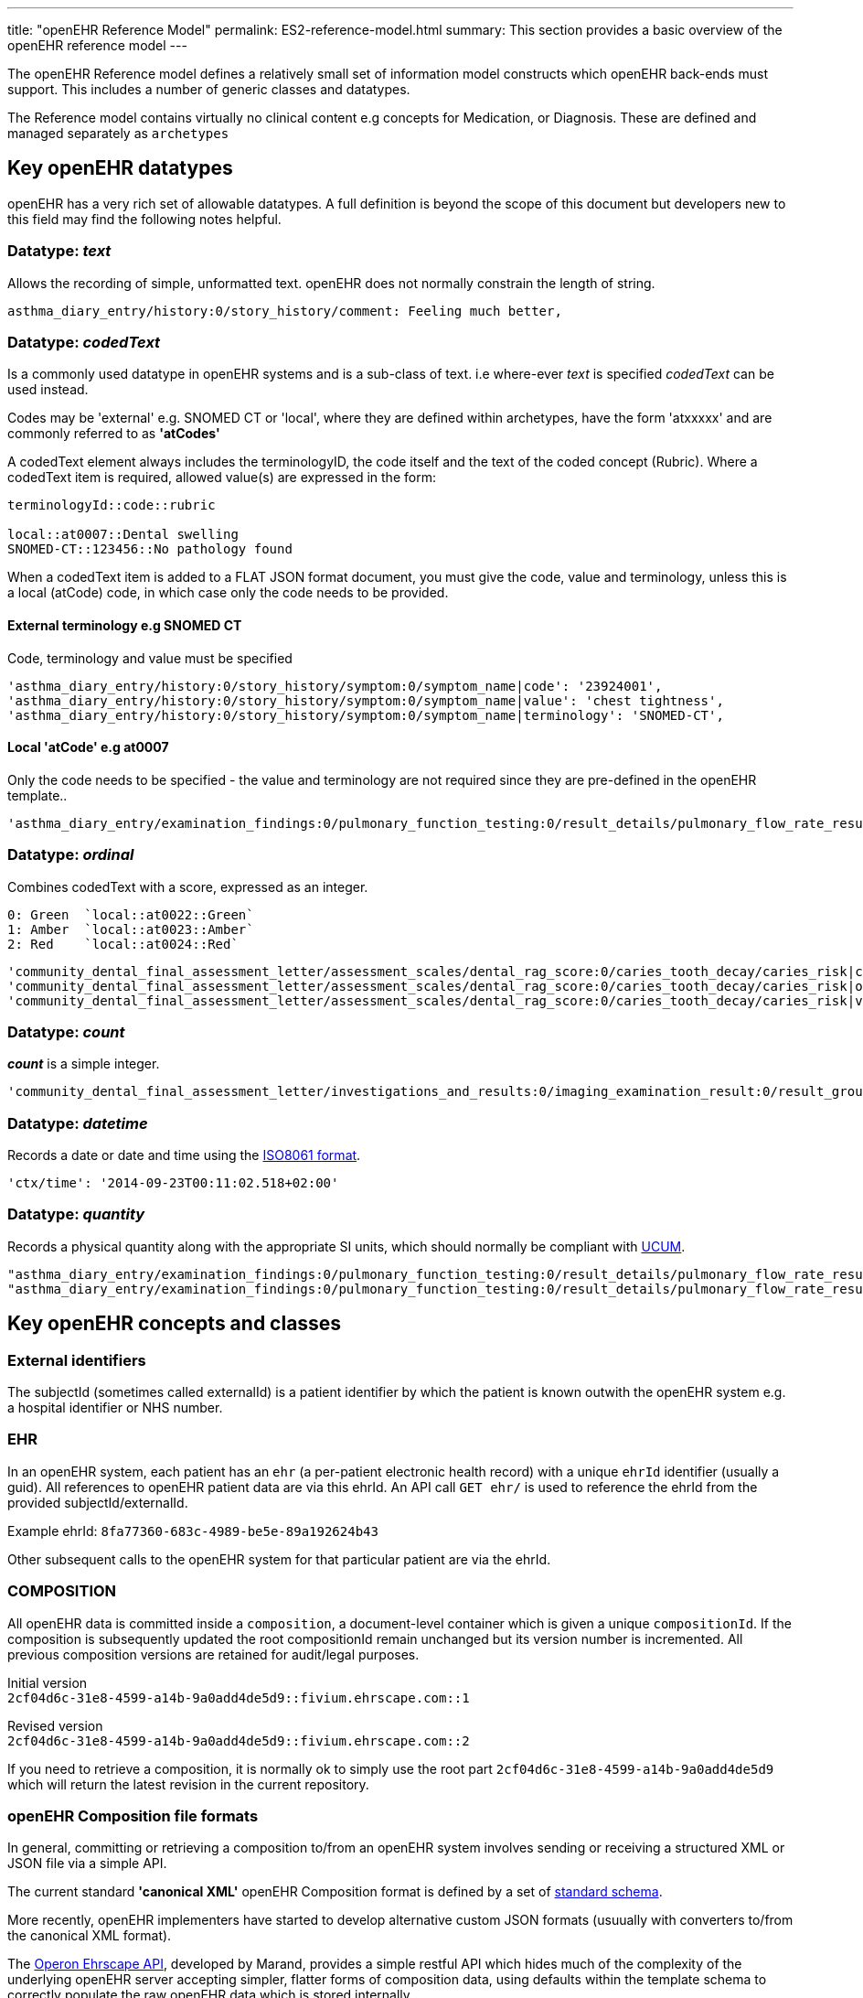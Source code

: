 ---
title:  "openEHR Reference Model"
permalink: ES2-reference-model.html
summary: This section provides a basic overview of the openEHR reference model
---

The openEHR Reference model defines a relatively small set of information model
constructs which openEHR back-ends must support. This includes a number of generic
classes and datatypes.

The Reference model contains virtually no clinical content e.g concepts for Medication,
or Diagnosis. These are defined and managed separately as `archetypes`

== Key openEHR datatypes
openEHR has a very rich set of allowable datatypes. A full definition is beyond
the scope of this document but developers new to this field may find the following
notes helpful.

=== Datatype: _text_
Allows the recording of simple, unformatted text. openEHR does not normally
constrain the length of string.

 asthma_diary_entry/history:0/story_history/comment: Feeling much better,

=== Datatype: _codedText_
Is a commonly used datatype in openEHR systems and is a sub-class of text.
i.e where-ever _text_ is specified _codedText_ can be used instead.

Codes may be 'external' e.g. SNOMED CT or 'local', where they are defined within
archetypes, have the form 'atxxxxx' and are commonly referred to as *'atCodes'*

A codedText element always includes the terminologyID, the code itself and the text
of the coded concept (Rubric). Where a codedText item is required, allowed value(s)
are expressed in the form:

----
terminologyId::code::rubric

local::at0007::Dental swelling
SNOMED-CT::123456::No pathology found
----

When a codedText item is added to a FLAT JSON format document, you must give the code,
value and terminology, unless this is a local (atCode) code, in which case only the
code needs to be provided.

==== External terminology e.g SNOMED CT
Code, terminology and value must be specified
----
'asthma_diary_entry/history:0/story_history/symptom:0/symptom_name|code': '23924001',
'asthma_diary_entry/history:0/story_history/symptom:0/symptom_name|value': 'chest tightness',
'asthma_diary_entry/history:0/story_history/symptom:0/symptom_name|terminology': 'SNOMED-CT',
----

==== Local 'atCode' e.g at0007
Only the code needs to be specified - the value and terminology are not required since they are pre-defined in the openEHR template..
----
'asthma_diary_entry/examination_findings:0/pulmonary_function_testing:0/result_details/pulmonary_flow_rate_result/test_result_name|code': 'at0071'
----

=== Datatype: _ordinal_
Combines codedText with a score, expressed as an integer.
----
0: Green  `local::at0022::Green`
1: Amber  `local::at0023::Amber`
2: Red    `local::at0024::Red`
----
----
'community_dental_final_assessment_letter/assessment_scales/dental_rag_score:0/caries_tooth_decay/caries_risk|code': 'at0024',
'community_dental_final_assessment_letter/assessment_scales/dental_rag_score:0/caries_tooth_decay/caries_risk|ordinal': 2,
'community_dental_final_assessment_letter/assessment_scales/dental_rag_score:0/caries_tooth_decay/caries_risk|value': 'Red',
----

=== Datatype: _count_
*_count_* is a simple integer.

 'community_dental_final_assessment_letter/investigations_and_results:0/imaging_examination_result:0/result_group/decayed_teeth/decayed_teeth': 4,


=== Datatype: _datetime_
Records a date or date and time using the
http://www.w3.org/TR/NOTE-datetime[ISO8061 format].

 'ctx/time': '2014-09-23T00:11:02.518+02:00'

=== Datatype: _quantity_
Records a physical quantity along with the appropriate SI units, which should normally
be compliant with http://unitsofmeasure.org[UCUM].
----
"asthma_diary_entry/examination_findings:0/pulmonary_function_testing:0/result_details/pulmonary_flow_rate_result/actual_result|magnitude": 550,
"asthma_diary_entry/examination_findings:0/pulmonary_function_testing:0/result_details/pulmonary_flow_rate_result/actual_result|unit": "l/min",
----

== Key openEHR concepts and classes
=== External identifiers
The subjectId (sometimes called externalId) is a patient identifier by which the
patient is known outwith the openEHR system e.g. a hospital identifier or NHS number.

=== EHR
In an openEHR system, each patient has an `ehr` (a per-patient electronic health record)
with a unique `ehrId` identifier (usually a guid). All references to openEHR patient
data are via this ehrId. An API call `GET ehr/` is used to reference the ehrId from the
provided subjectId/externalId.

Example ehrId: `8fa77360-683c-4989-be5e-89a192624b43`

Other subsequent calls to the openEHR system for that particular patient are via the ehrId.

=== COMPOSITION
All openEHR data is committed inside a `composition`, a document-level container which
is given a unique `compositionId`. If the composition is subsequently updated the root
compositionId remain unchanged but its version number is incremented. All previous
composition versions are retained for audit/legal purposes.

Initial version
 +
`2cf04d6c-31e8-4599-a14b-9a0add4de5d9::fivium.ehrscape.com::1`

Revised version
 +
`2cf04d6c-31e8-4599-a14b-9a0add4de5d9::fivium.ehrscape.com::2`

If you need to retrieve a composition, it is normally ok to simply use the root part
`2cf04d6c-31e8-4599-a14b-9a0add4de5d9` which will return the latest revision in the
current repository.

=== openEHR Composition file formats
In general, committing or retrieving a composition to/from an openEHR system involves
sending or receiving a structured XML or JSON file via a simple API.

The current standard *'canonical XML'* openEHR Composition format is defined by a set
of https://github.com/openEHR/specifications/tree/master/ITS/XML-schema[standard schema].

More recently, openEHR implementers have started to develop alternative custom JSON
formats (usuually with converters to/from the canonical XML format).

The https://www.ehrscape.com/api-explorer.html[Operon Ehrscape API], developed by
Marand, provides a simple restful API which hides much of the complexity of the
underlying openEHR server accepting simpler, flatter forms of composition data, using
defaults within the template schema to correctly populate the raw openEHR data which
is stored internally.

The `FLAT JSON` format is just a set of simple name/value pairs where the 'name'
carries the path to each element. You do not need to parse this path. You should
normally use this *FLAT JSON* format, which is easier for new openEHR users. e.g.

FLAT JSON format:: `"community_dental_final_assessment_letter/assessment_scales/dental_rag_score:0/caries_tooth_decay/clinical_factors|code": "at0025", …`
STRUCTURED JSON format::
+
----
…
"clinical_factors": [
 {
 "|code": "at0025",
 "|terminology": "local",
 "|value": "Teeth with carious lesions"
 }
 ]
…
----
RAW XML format::
+
----
… 
<ns2:value xsi:type="ns2:DV_CODED_TEXT">
<ns2:value<Teeth with carious lesions</ns2:value>
<ns2:defining_code>
<ns2:terminology_id>
<ns2:value<local</ns2:value>
</ns2:terminology_id>
<ns2:code_string<at0025</ns2:code_string>
</ns2:defining_code>
</ns2:value>
</ns2:value> …
----

== Key openEHR Reference model attributes
A number of key data points need to be populated in an openEHR composition, which may
not be apparent from the archetypes or templates. Developers can largely use the
example instance documents and APIs for guidance but these notes may give useful
background in addition to viewing the
http://www.openehr.org/local/releases/1.0.1/uml/index.html[UML view of the openEHR
reference model.]

=== _committer_
This is the name of the person physically committing the document ie. the person
logged on to the account. If omitted from API calls, Ehrscape will use the domain
login name.

=== _composition/composer_
This is the clinical author of the document i.e the person with clinical responsibility.
Ehrscape FLAT and STRCTURTED formats handle this as `composer_name`.

=== _composition/context/start_time_
This is the time that the clinical interaction with the patient began. Ehrscape FLAT
and STRUCTURED formats handle this as ctx/time.

=== _composition/context/health_care_facility_
This is the healthcare facility / oragnisation under who's remit the encounter took place.

=== _observation/time_
This is the time that a patient's signs and symptoms were observed or a test was run.
It is set automatically by the value of the ctx/time attribute. If you need to set the
time of a specific observation you can use

The Ehrscape FLAT and STRUCTURED formats hide much of the complexity of these
attributes, providing sensible defaults. In particular the `ctx` header common to both
JSON STRUCTURED and FLAT formats, considerably simplifies the composition header …

----
'ctx/composer_name': 'Rebecca Wassall',
'ctx/health_care_facility|id': '999999-345',
'ctx/health_care_facility|name': 'Northumbria Community NHS',
'ctx/id_namespace': 'NHS-UK',
'ctx/id_scheme': '2.16.840.1.113883.2.1.4.3',
'ctx/language': 'en',
'ctx/territory': 'GB',
'ctx/time': '2014-09-23T00:11:02.518+02:00',
----

== Handling specific openEHR datatypes
=== _text_
Text handling is normally straightforward.

FLAT + STRUCTURED
----
"synopsis": [
 "Significant dental issues."
 ]
----
=== _codedText_
For an external terminology, the terminologyId, code and text value must be supplied but in JSON FLAT and STRUCTURED formats only the local 'atcode' needs to be supplied.

STRUCTURED JSON format
----
 Internal (local) code:
 "dental_swelling": [
 {
 "|code": "at0006",
 }
 ]

 External terminology:
 "symptom_name": [
 {
 "|code": "102616008",
 "|terminology": "SNOMED-CT",
 "|value": "Painful mouth"
 }
 ]
----
FLAT JSON format
----
 Internal (local) code:
 "community_dental_final_assessment_letter/examination_findings:0/physical_examination_findings:0/oral_examination/dental_swelling|code": "at0006"

 External terminology:
 "community_dental_final_assessment_letter/history:0/story_history:0/symptom:0/symptom_name|value": "Painful mouth",
 "community_dental_final_assessment_letter/history:0/story_history:0/symptom:0/symptom_name|code": "102616008",
 "community_dental_final_assessment_letter/history:0/story_history:0/symptom:0/symptom_name|terminology": "SNOMED-CT"
----

=== _ordinal_
For JSON FLAT and STRUCTURED formats only the local 'atcode' needs to be supplied
although the ordinal and text value cacomplete are also accpeted
FLAT JSON format

 "community_dental_final_assessment_letter/assessment_scales/dental_rag_score:0/caries_tooth_decay/caries_risk|code": "at0024"

STRUCTURED format
----
 "caries_risk": [
 {
 "|code": "at0024",
 }
 ]
----
or
----
 "caries_risk": [
 {
 "|code": "at0024",
 "|ordinal": 2,
 "|value": "Red"
 }
 ]
----
=== _date_
Dates need to be persisted in the http://www.w3.org/TR/NOTE-datetime[ISO8061 format.]
and should be displayed in CUI format e.g. 12-Nov-1958

== Tricky issues
=== Converting UI checkboxes to/from codedText
In a number of places, the UI may best be represented as a set of checkboxes, while the underlying data is modelled as codedText.

e.g. Symptoms

While it may seem more easier and more logical to use a boolean datatype, this is a common pattern in openEHR datasets which are designed to be interoperable and extensible. Experience has shown that exapnsion of the target valueset and alignment to external terminologies is easier if an enumerated list of codedText is used rather than boolean.

In the case of 'Symptom' the rule is …

- If the checkbox is ticked, populate the Symptom name with the SNOMED-CT term
- If the checkbox is unticked, omit the Symptom name element completely.

Conversely when loading a persisted dataset, the checkbox should only be checked if
the Symptom name element is present and contains SNOMED-CT term 102616008.

=== Multiple occurrence data
Some aspects of the form e.g Symptoms are handled as multiple occurrences of the same
data point in the underlying dataset.